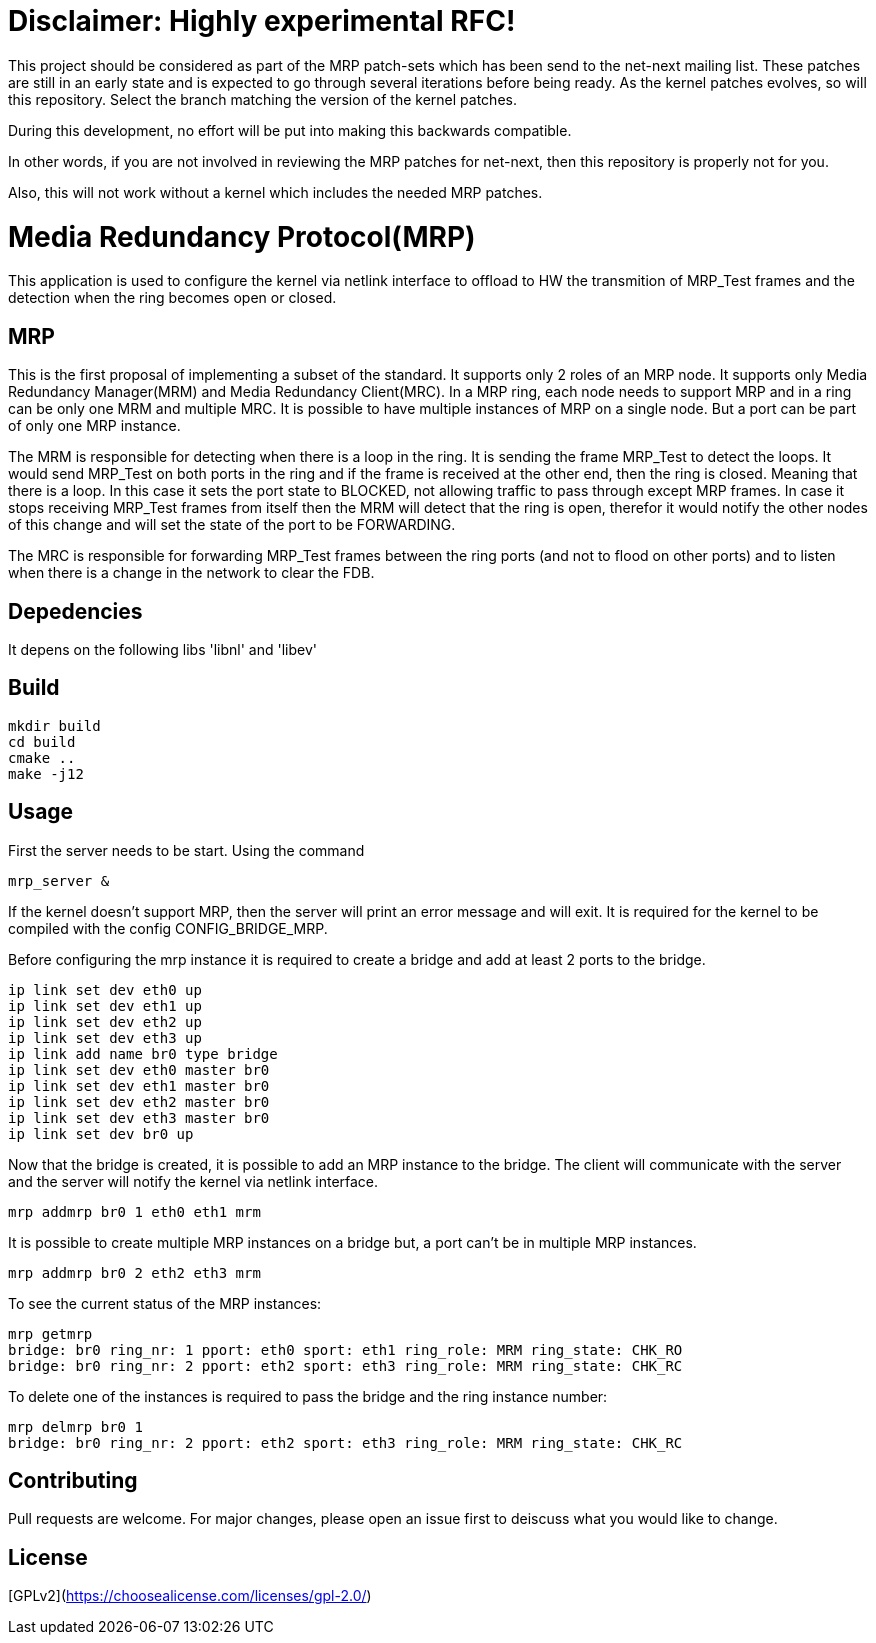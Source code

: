 # Disclaimer: Highly experimental RFC!

This project should be considered as part of the MRP patch-sets which
has been send to the net-next mailing list. These patches are still in
an early state and is expected to go through several iterations before being
ready. As the kernel patches evolves, so will this repository. Select the branch
matching the version of the kernel patches.

During this development, no effort will be put into making this backwards
compatible.

In other words, if you are not involved in reviewing the MRP patches for
net-next, then this repository is properly not for you.

Also, this will not work without a kernel which includes the needed MRP patches.

# Media Redundancy Protocol(MRP)

This application is used to configure the kernel via netlink interface to
offload to HW the transmition of MRP_Test frames and the detection when the ring
becomes open or closed.

## MRP

This is the first proposal of implementing a subset of the standard. It supports
only 2 roles of an MRP node. It supports only Media Redundancy Manager(MRM) and
Media Redundancy Client(MRC). In a MRP ring, each node needs to support MRP and
in a ring can be only one MRM and multiple MRC. It is possible to have multiple
instances of MRP on a single node. But a port can be part of only one MRP
instance.

The MRM is responsible for detecting when there is a loop in the ring. It is
sending the frame MRP_Test to detect the loops. It would send MRP_Test on both
ports in the ring and if the frame is received at the other end, then the ring
is closed. Meaning that there is a loop. In this case it sets the port state to
BLOCKED, not allowing traffic to pass through except MRP frames. In case it
stops receiving MRP_Test frames from itself then the MRM will detect that the
ring is open, therefor it would notify the other nodes of this change and will
set the state of the port to be FORWARDING.

The MRC is responsible for forwarding MRP_Test frames between the ring ports
(and not to flood on other ports) and to listen when there is a change in the
network to clear the FDB.

## Depedencies

It depens on the following libs 'libnl' and 'libev'

## Build

```bash
mkdir build
cd build
cmake ..
make -j12
```

## Usage

First the server needs to be start. Using the command

```bash
mrp_server &
```

If the kernel doesn't support MRP, then the server will print an error message
and will exit. It is required for the kernel to be compiled with the config
CONFIG_BRIDGE_MRP.

Before configuring the mrp instance it is required to create a bridge and add at
least 2 ports to the bridge.

```bash
ip link set dev eth0 up
ip link set dev eth1 up
ip link set dev eth2 up
ip link set dev eth3 up
ip link add name br0 type bridge
ip link set dev eth0 master br0
ip link set dev eth1 master br0
ip link set dev eth2 master br0
ip link set dev eth3 master br0
ip link set dev br0 up
```
Now that the bridge is created, it is possible to add an MRP instance to the
bridge. The client will communicate with the server and the server will notify
the kernel via netlink interface.

```bash
mrp addmrp br0 1 eth0 eth1 mrm
```

It is possible to create multiple MRP instances on a bridge but, a port can't be
in multiple MRP instances.

```bash
mrp addmrp br0 2 eth2 eth3 mrm
```
To see the current status of the MRP instances:

```bash
mrp getmrp
bridge: br0 ring_nr: 1 pport: eth0 sport: eth1 ring_role: MRM ring_state: CHK_RO
bridge: br0 ring_nr: 2 pport: eth2 sport: eth3 ring_role: MRM ring_state: CHK_RC
```

To delete one of the instances is required to pass the bridge and the ring
instance number:
```bash
mrp delmrp br0 1
bridge: br0 ring_nr: 2 pport: eth2 sport: eth3 ring_role: MRM ring_state: CHK_RC
```

## Contributing
Pull requests are welcome. For major changes, please open an issue first to
deiscuss what you would like to change.

## License
[GPLv2](https://choosealicense.com/licenses/gpl-2.0/)
